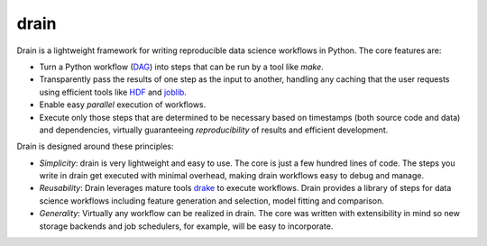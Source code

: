 drain
=====

|image0| |image1| |image2| |image4|

Drain is a lightweight framework for writing reproducible data science workflows in Python. The core features are:

* Turn a Python workflow (`DAG <https://en.wikipedia.org/wiki/Directed_acyclic_graph#Data_processing_networks>`_) into steps that can be run by a tool like `make`.

* Transparently pass the results of one step as the input to another, handling any caching that the user requests using efficient tools like `HDF <http://www.pytables.org/>`_ and `joblib <https://pythonhosted.org/joblib/generated/joblib.dump.html>`_.

* Enable easy *parallel* execution of workflows.

* Execute only those steps that are determined to be necessary based on timestamps (both source code and data) and dependencies, virtually guaranteeing *reproducibility* of results and efficient development.

Drain is designed around these principles:

* *Simplicity*: drain is very lightweight and easy to use. The core is just a few hundred lines of code. The steps you write in drain get executed with minimal overhead, making drain workflows easy to debug and manage.

* *Reusability*: Drain leverages mature tools `drake <https://github.com/Factual/drake/>`_ to execute workflows. Drain provides a library of steps for data science workflows including feature generation and selection, model fitting and comparison.

* *Generality*: Virtually any workflow can be realized in drain. The core was written with extensibility in mind so new storage backends and job schedulers, for example, will be easy to incorporate.


.. |image0| image:: https://img.shields.io/pypi/v/drain.svg
   :target: https://pypi.python.org/pypi/drain
.. |image1| image:: https://api.travis-ci.org/dssg/drain.svg
   :target: https://travis-ci.org/dssg/drain
.. |image2| image:: https://readthedocs.org/projects/drain/badge/?version=latest
   :target: https://drain.readthedocs.io/en/latest/?badge=latest
.. |image3| image:: https://pyup.io/repos/github/potash/drain/shield.svg
   :target: https://pyup.io/repos/github/dssg/drain/
.. |image4| image:: https://img.shields.io/badge/License-MIT-yellow.svg
   :target: https://opensource.org/licenses/MIT


